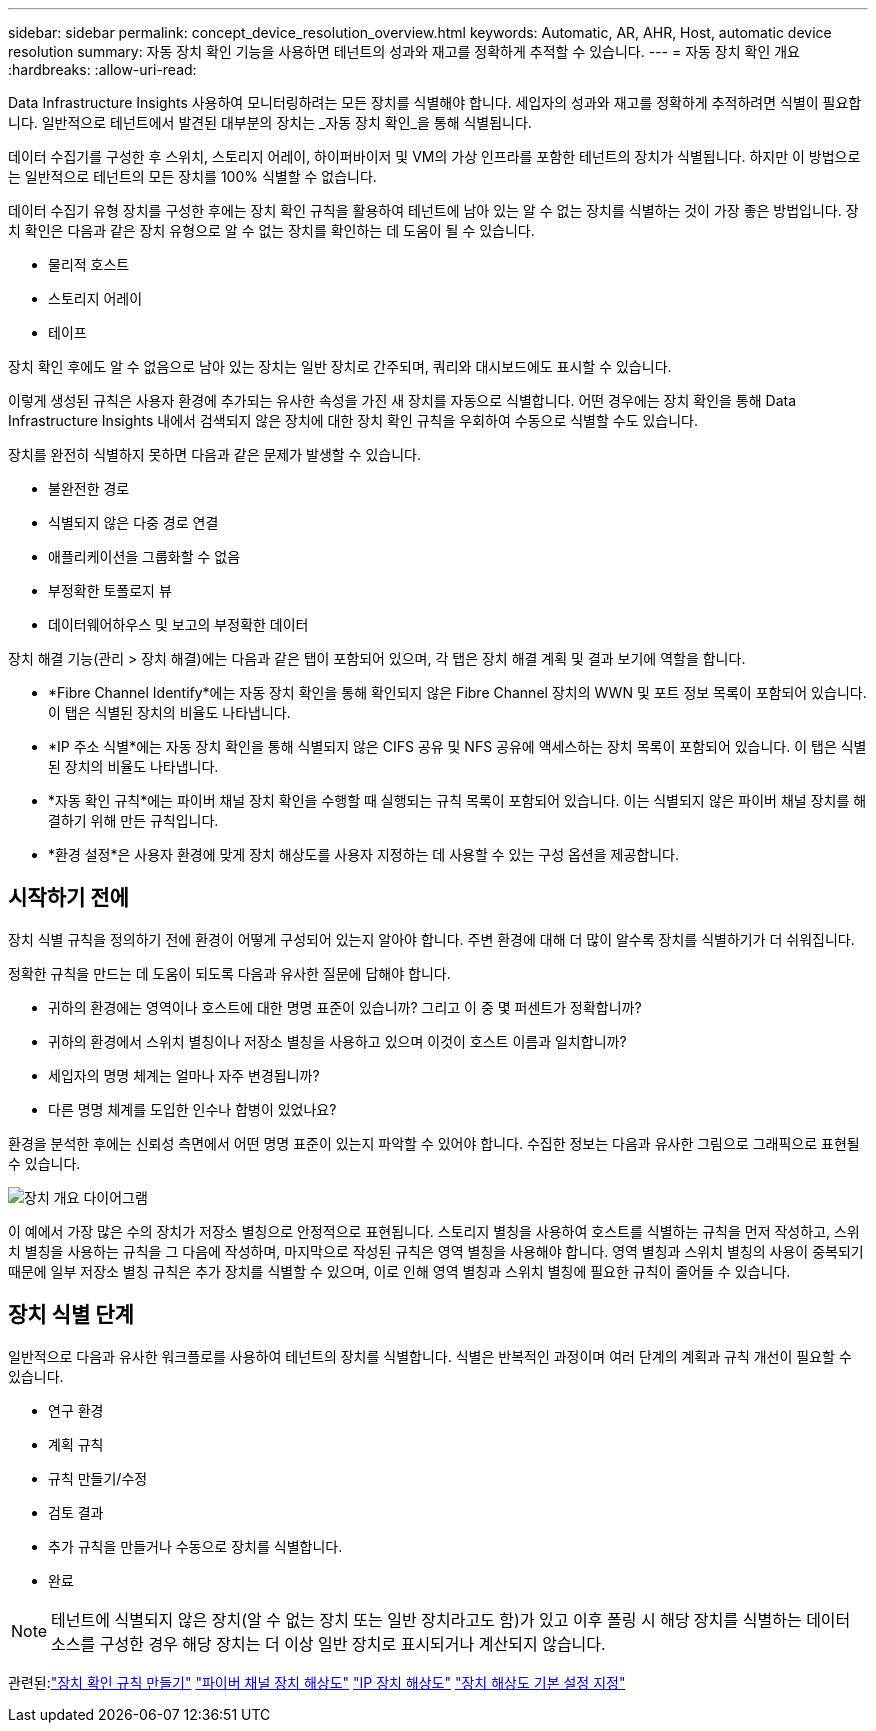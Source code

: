 ---
sidebar: sidebar 
permalink: concept_device_resolution_overview.html 
keywords: Automatic, AR, AHR, Host, automatic device resolution 
summary: 자동 장치 확인 기능을 사용하면 테넌트의 성과와 재고를 정확하게 추적할 수 있습니다. 
---
= 자동 장치 확인 개요
:hardbreaks:
:allow-uri-read: 


[role="lead"]
Data Infrastructure Insights 사용하여 모니터링하려는 모든 장치를 식별해야 합니다.  세입자의 성과와 재고를 정확하게 추적하려면 식별이 필요합니다.  일반적으로 테넌트에서 발견된 대부분의 장치는 _자동 장치 확인_을 통해 식별됩니다.

데이터 수집기를 구성한 후 스위치, 스토리지 어레이, 하이퍼바이저 및 VM의 가상 인프라를 포함한 테넌트의 장치가 식별됩니다.  하지만 이 방법으로는 일반적으로 테넌트의 모든 장치를 100% 식별할 수 없습니다.

데이터 수집기 유형 장치를 구성한 후에는 장치 확인 규칙을 활용하여 테넌트에 남아 있는 알 수 없는 장치를 식별하는 것이 가장 좋은 방법입니다.  장치 확인은 다음과 같은 장치 유형으로 알 수 없는 장치를 확인하는 데 도움이 될 수 있습니다.

* 물리적 호스트
* 스토리지 어레이
* 테이프


장치 확인 후에도 알 수 없음으로 남아 있는 장치는 일반 장치로 간주되며, 쿼리와 대시보드에도 표시할 수 있습니다.

이렇게 생성된 규칙은 사용자 환경에 추가되는 유사한 속성을 가진 새 장치를 자동으로 식별합니다.  어떤 경우에는 장치 확인을 통해 Data Infrastructure Insights 내에서 검색되지 않은 장치에 대한 장치 확인 규칙을 우회하여 수동으로 식별할 수도 있습니다.

장치를 완전히 식별하지 못하면 다음과 같은 문제가 발생할 수 있습니다.

* 불완전한 경로
* 식별되지 않은 다중 경로 연결
* 애플리케이션을 그룹화할 수 없음
* 부정확한 토폴로지 뷰
* 데이터웨어하우스 및 보고의 부정확한 데이터


장치 해결 기능(관리 > 장치 해결)에는 다음과 같은 탭이 포함되어 있으며, 각 탭은 장치 해결 계획 및 결과 보기에 역할을 합니다.

* *Fibre Channel Identify*에는 자동 장치 확인을 통해 확인되지 않은 Fibre Channel 장치의 WWN 및 포트 정보 목록이 포함되어 있습니다.  이 탭은 식별된 장치의 비율도 나타냅니다.
* *IP 주소 식별*에는 자동 장치 확인을 통해 식별되지 않은 CIFS 공유 및 NFS 공유에 액세스하는 장치 목록이 포함되어 있습니다.  이 탭은 식별된 장치의 비율도 나타냅니다.
* *자동 확인 규칙*에는 파이버 채널 장치 확인을 수행할 때 실행되는 규칙 목록이 포함되어 있습니다.  이는 식별되지 않은 파이버 채널 장치를 해결하기 위해 만든 규칙입니다.
* *환경 설정*은 사용자 환경에 맞게 장치 해상도를 사용자 지정하는 데 사용할 수 있는 구성 옵션을 제공합니다.




== 시작하기 전에

장치 식별 규칙을 정의하기 전에 환경이 어떻게 구성되어 있는지 알아야 합니다.  주변 환경에 대해 더 많이 알수록 장치를 식별하기가 더 쉬워집니다.

정확한 규칙을 만드는 데 도움이 되도록 다음과 유사한 질문에 답해야 합니다.

* 귀하의 환경에는 영역이나 호스트에 대한 명명 표준이 있습니까? 그리고 이 중 몇 퍼센트가 정확합니까?
* 귀하의 환경에서 스위치 별칭이나 저장소 별칭을 사용하고 있으며 이것이 호스트 이름과 일치합니까?


* 세입자의 명명 체계는 얼마나 자주 변경됩니까?
* 다른 명명 체계를 도입한 인수나 합병이 있었나요?


환경을 분석한 후에는 신뢰성 측면에서 어떤 명명 표준이 있는지 파악할 수 있어야 합니다.  수집한 정보는 다음과 유사한 그림으로 그래픽으로 표현될 수 있습니다.

image:Device_Resolution_Venn.png["장치 개요 다이어그램"]

이 예에서 가장 많은 수의 장치가 저장소 별칭으로 안정적으로 표현됩니다.  스토리지 별칭을 사용하여 호스트를 식별하는 규칙을 먼저 작성하고, 스위치 별칭을 사용하는 규칙을 그 다음에 작성하며, 마지막으로 작성된 규칙은 영역 별칭을 사용해야 합니다.  영역 별칭과 스위치 별칭의 사용이 중복되기 때문에 일부 저장소 별칭 규칙은 추가 장치를 식별할 수 있으며, 이로 인해 영역 별칭과 스위치 별칭에 필요한 규칙이 줄어들 수 있습니다.



== 장치 식별 단계

일반적으로 다음과 유사한 워크플로를 사용하여 테넌트의 장치를 식별합니다.  식별은 반복적인 과정이며 여러 단계의 계획과 규칙 개선이 필요할 수 있습니다.

* 연구 환경
* 계획 규칙
* 규칙 만들기/수정
* 검토 결과
* 추가 규칙을 만들거나 수동으로 장치를 식별합니다.
* 완료



NOTE: 테넌트에 식별되지 않은 장치(알 수 없는 장치 또는 일반 장치라고도 함)가 있고 이후 폴링 시 해당 장치를 식별하는 데이터 소스를 구성한 경우 해당 장치는 더 이상 일반 장치로 표시되거나 계산되지 않습니다.

관련된:link:task_device_resolution_rules.html["장치 확인 규칙 만들기"] link:task_device_resolution_fibre_channel.html["파이버 채널 장치 해상도"] link:task_device_resolution_ip.html["IP 장치 해상도"] link:task_device_resolution_preferences.html["장치 해상도 기본 설정 지정"]
